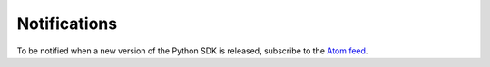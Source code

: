 .. _notifications:

Notifications
~~~~~~~~~~~~~~~~~~~~~~
To be notified when a new version of the Python SDK is released, subscribe to the `Atom feed`_.

.. _Atom feed: https://github.com/oracle/oci-python-sdk/releases.atom